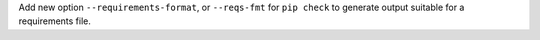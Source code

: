 Add new option ``--requirements-format``, or ``--reqs-fmt`` for ``pip check`` to generate output
suitable for a requirements file.